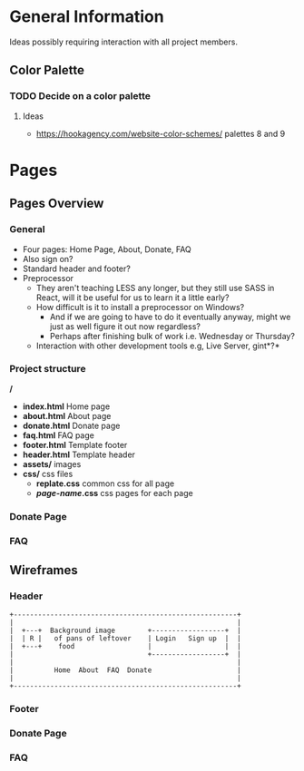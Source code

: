* General Information

Ideas possibly requiring interaction with all project members.

** Color Palette

*** TODO Decide on a color palette

**** Ideas

+ https://hookagency.com/website-color-schemes/ palettes 8 and 9

* Pages

** Pages Overview

*** General

+ Four pages: Home Page, About, Donate, FAQ
+ Also sign on?
+ Standard header and footer?
+ Preprocessor
 + They aren't teaching LESS any longer, but they still use SASS in
   React, will it be useful for us to learn it a little early?
 + How difficult is it to install a preprocessor on Windows?
  + And if we are going to have to do it eventually anyway, might we
    just as well figure it out now regardless?
  + Perhaps after finishing bulk of work i.e. Wednesday or Thursday?
 + Interaction with other development tools e.g, Live Server, gint*?*

*** Project structure

*/*
+ *index.html* Home page
+ *about.html* About page
+ *donate.html* Donate page
+ *faq.html* FAQ page
+ *footer.html* Template footer
+ *header.html* Template header
+ *assets/* images
+ *css/* css files
 + *replate.css* common css for all page
 + */page-name/.css* css pages for each page

*** Donate Page

*** FAQ

** Wireframes

*** Header

#+BEGIN_SRC ditaa :file org-header-wireflame.png
 +-------------------------------------------------------+
 |                                                       |
 |  +---+  Background image        +------------------+  |
 |  | R |   of pans of leftover    | Login   Sign up  |  |
 |  +---+    food                  |                  |  |
 |                                 +------------------+  |
 |                                                       |
 |          Home  About  FAQ  Donate                     |
 |                                                       |
 +-------------------------------------------------------+
#+END_SRC

*** Footer

*** Donate Page

*** FAQ
